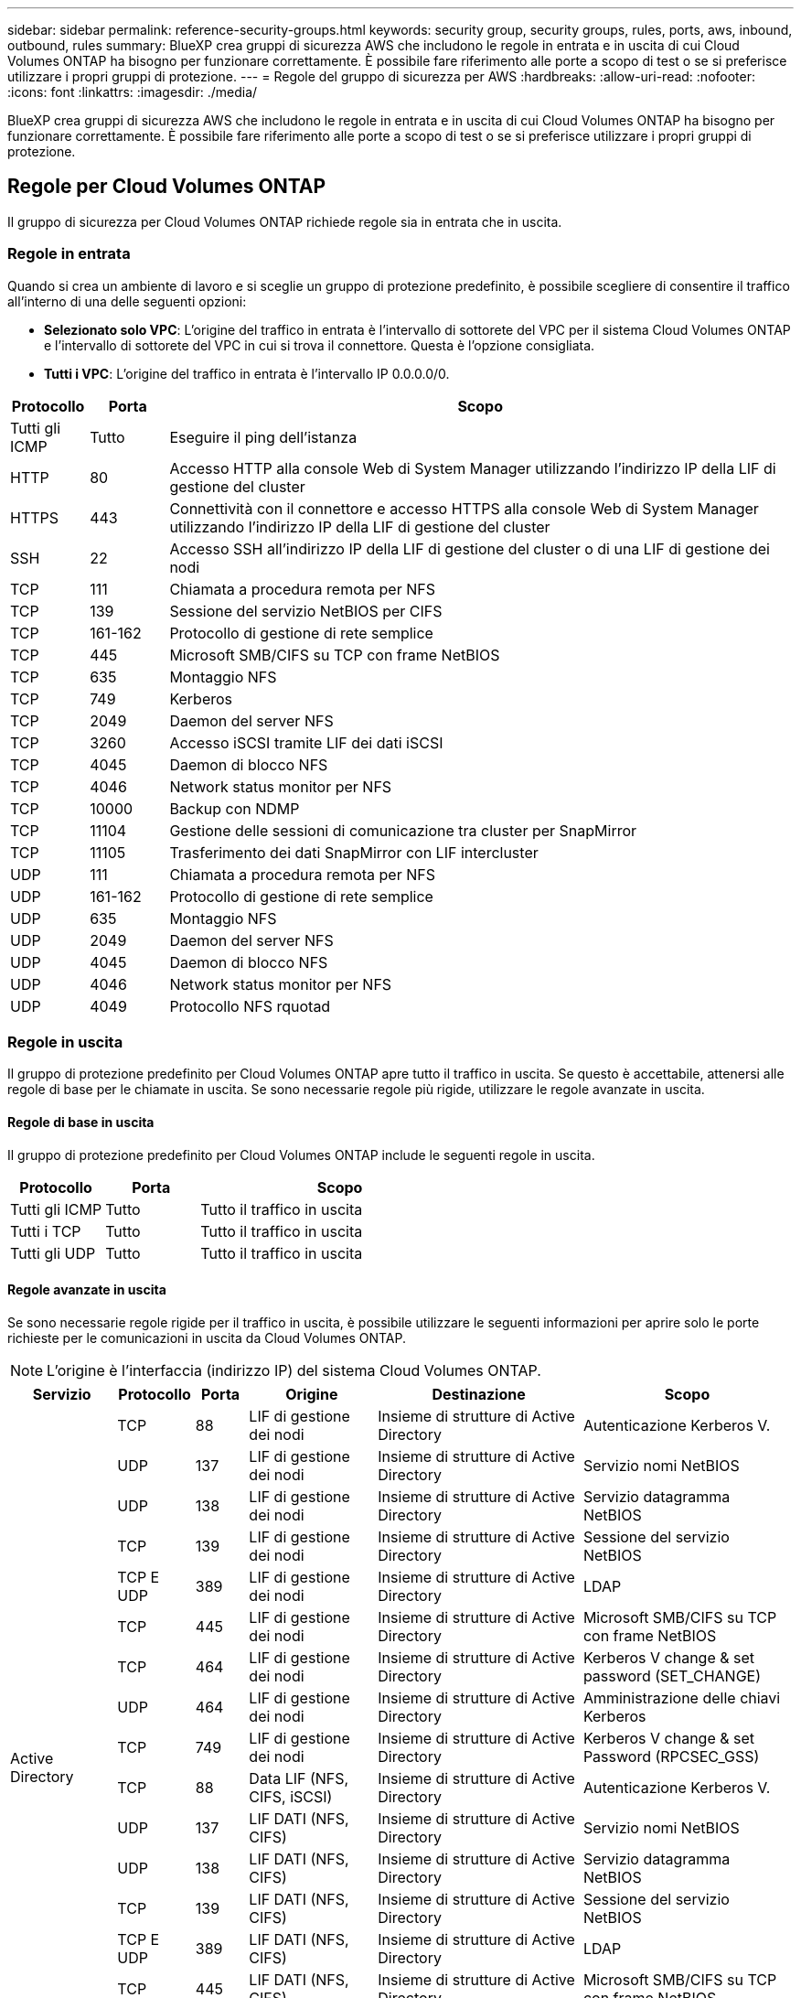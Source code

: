 ---
sidebar: sidebar 
permalink: reference-security-groups.html 
keywords: security group, security groups, rules, ports, aws, inbound, outbound, rules 
summary: BlueXP crea gruppi di sicurezza AWS che includono le regole in entrata e in uscita di cui Cloud Volumes ONTAP ha bisogno per funzionare correttamente. È possibile fare riferimento alle porte a scopo di test o se si preferisce utilizzare i propri gruppi di protezione. 
---
= Regole del gruppo di sicurezza per AWS
:hardbreaks:
:allow-uri-read: 
:nofooter: 
:icons: font
:linkattrs: 
:imagesdir: ./media/


[role="lead"]
BlueXP crea gruppi di sicurezza AWS che includono le regole in entrata e in uscita di cui Cloud Volumes ONTAP ha bisogno per funzionare correttamente. È possibile fare riferimento alle porte a scopo di test o se si preferisce utilizzare i propri gruppi di protezione.



== Regole per Cloud Volumes ONTAP

Il gruppo di sicurezza per Cloud Volumes ONTAP richiede regole sia in entrata che in uscita.



=== Regole in entrata

Quando si crea un ambiente di lavoro e si sceglie un gruppo di protezione predefinito, è possibile scegliere di consentire il traffico all'interno di una delle seguenti opzioni:

* *Selezionato solo VPC*: L'origine del traffico in entrata è l'intervallo di sottorete del VPC per il sistema Cloud Volumes ONTAP e l'intervallo di sottorete del VPC in cui si trova il connettore. Questa è l'opzione consigliata.
* *Tutti i VPC*: L'origine del traffico in entrata è l'intervallo IP 0.0.0.0/0.


[cols="10,10,80"]
|===
| Protocollo | Porta | Scopo 


| Tutti gli ICMP | Tutto | Eseguire il ping dell'istanza 


| HTTP | 80 | Accesso HTTP alla console Web di System Manager utilizzando l'indirizzo IP della LIF di gestione del cluster 


| HTTPS | 443 | Connettività con il connettore e accesso HTTPS alla console Web di System Manager utilizzando l'indirizzo IP della LIF di gestione del cluster 


| SSH | 22 | Accesso SSH all'indirizzo IP della LIF di gestione del cluster o di una LIF di gestione dei nodi 


| TCP | 111 | Chiamata a procedura remota per NFS 


| TCP | 139 | Sessione del servizio NetBIOS per CIFS 


| TCP | 161-162 | Protocollo di gestione di rete semplice 


| TCP | 445 | Microsoft SMB/CIFS su TCP con frame NetBIOS 


| TCP | 635 | Montaggio NFS 


| TCP | 749 | Kerberos 


| TCP | 2049 | Daemon del server NFS 


| TCP | 3260 | Accesso iSCSI tramite LIF dei dati iSCSI 


| TCP | 4045 | Daemon di blocco NFS 


| TCP | 4046 | Network status monitor per NFS 


| TCP | 10000 | Backup con NDMP 


| TCP | 11104 | Gestione delle sessioni di comunicazione tra cluster per SnapMirror 


| TCP | 11105 | Trasferimento dei dati SnapMirror con LIF intercluster 


| UDP | 111 | Chiamata a procedura remota per NFS 


| UDP | 161-162 | Protocollo di gestione di rete semplice 


| UDP | 635 | Montaggio NFS 


| UDP | 2049 | Daemon del server NFS 


| UDP | 4045 | Daemon di blocco NFS 


| UDP | 4046 | Network status monitor per NFS 


| UDP | 4049 | Protocollo NFS rquotad 
|===


=== Regole in uscita

Il gruppo di protezione predefinito per Cloud Volumes ONTAP apre tutto il traffico in uscita. Se questo è accettabile, attenersi alle regole di base per le chiamate in uscita. Se sono necessarie regole più rigide, utilizzare le regole avanzate in uscita.



==== Regole di base in uscita

Il gruppo di protezione predefinito per Cloud Volumes ONTAP include le seguenti regole in uscita.

[cols="20,20,60"]
|===
| Protocollo | Porta | Scopo 


| Tutti gli ICMP | Tutto | Tutto il traffico in uscita 


| Tutti i TCP | Tutto | Tutto il traffico in uscita 


| Tutti gli UDP | Tutto | Tutto il traffico in uscita 
|===


==== Regole avanzate in uscita

Se sono necessarie regole rigide per il traffico in uscita, è possibile utilizzare le seguenti informazioni per aprire solo le porte richieste per le comunicazioni in uscita da Cloud Volumes ONTAP.


NOTE: L'origine è l'interfaccia (indirizzo IP) del sistema Cloud Volumes ONTAP.

[cols="10,10,6,20,20,34"]
|===
| Servizio | Protocollo | Porta | Origine | Destinazione | Scopo 


.18+| Active Directory | TCP | 88 | LIF di gestione dei nodi | Insieme di strutture di Active Directory | Autenticazione Kerberos V. 


| UDP | 137 | LIF di gestione dei nodi | Insieme di strutture di Active Directory | Servizio nomi NetBIOS 


| UDP | 138 | LIF di gestione dei nodi | Insieme di strutture di Active Directory | Servizio datagramma NetBIOS 


| TCP | 139 | LIF di gestione dei nodi | Insieme di strutture di Active Directory | Sessione del servizio NetBIOS 


| TCP E UDP | 389 | LIF di gestione dei nodi | Insieme di strutture di Active Directory | LDAP 


| TCP | 445 | LIF di gestione dei nodi | Insieme di strutture di Active Directory | Microsoft SMB/CIFS su TCP con frame NetBIOS 


| TCP | 464 | LIF di gestione dei nodi | Insieme di strutture di Active Directory | Kerberos V change & set password (SET_CHANGE) 


| UDP | 464 | LIF di gestione dei nodi | Insieme di strutture di Active Directory | Amministrazione delle chiavi Kerberos 


| TCP | 749 | LIF di gestione dei nodi | Insieme di strutture di Active Directory | Kerberos V change & set Password (RPCSEC_GSS) 


| TCP | 88 | Data LIF (NFS, CIFS, iSCSI) | Insieme di strutture di Active Directory | Autenticazione Kerberos V. 


| UDP | 137 | LIF DATI (NFS, CIFS) | Insieme di strutture di Active Directory | Servizio nomi NetBIOS 


| UDP | 138 | LIF DATI (NFS, CIFS) | Insieme di strutture di Active Directory | Servizio datagramma NetBIOS 


| TCP | 139 | LIF DATI (NFS, CIFS) | Insieme di strutture di Active Directory | Sessione del servizio NetBIOS 


| TCP E UDP | 389 | LIF DATI (NFS, CIFS) | Insieme di strutture di Active Directory | LDAP 


| TCP | 445 | LIF DATI (NFS, CIFS) | Insieme di strutture di Active Directory | Microsoft SMB/CIFS su TCP con frame NetBIOS 


| TCP | 464 | LIF DATI (NFS, CIFS) | Insieme di strutture di Active Directory | Kerberos V change & set password (SET_CHANGE) 


| UDP | 464 | LIF DATI (NFS, CIFS) | Insieme di strutture di Active Directory | Amministrazione delle chiavi Kerberos 


| TCP | 749 | LIF DATI (NFS, CIFS) | Insieme di strutture di Active Directory | Kerberos V change & set password (RPCSEC_GSS) 


.3+| AutoSupport | HTTPS | 443 | LIF di gestione dei nodi | support.netapp.com | AutoSupport (HTTPS è l'impostazione predefinita) 


| HTTP | 80 | LIF di gestione dei nodi | support.netapp.com | AutoSupport (solo se il protocollo di trasporto viene modificato da HTTPS a HTTP) 


| TCP | 3128 | LIF di gestione dei nodi | Connettore | Invio di messaggi AutoSupport tramite un server proxy sul connettore, se non è disponibile una connessione Internet in uscita 


| Backup su S3 | TCP | 5010 | LIF intercluster | Endpoint di backup o endpoint di ripristino | Operazioni di backup e ripristino per la funzione Backup in S3 


.3+| Cluster | Tutto il traffico | Tutto il traffico | Tutte le LIF su un nodo | Tutte le LIF sull'altro nodo | Comunicazioni tra cluster (solo Cloud Volumes ONTAP ha) 


| TCP | 3000 | LIF di gestione dei nodi | MEDIATORE HA | Chiamate ZAPI (solo Cloud Volumes ONTAP ha) 


| ICMP | 1 | LIF di gestione dei nodi | MEDIATORE HA | Mantieni attivo (solo Cloud Volumes ONTAP ha) 


| Backup della configurazione | HTTP | 80 | LIF di gestione dei nodi | Http://<connector-IP-address>/occm/offboxconfig | Inviare i backup della configurazione al connettore. link:https://docs.netapp.com/us-en/ontap/system-admin/node-cluster-config-backed-up-automatically-concept.html["Informazioni sui file di backup della configurazione"^]. 


| DHCP | UDP | 68 | LIF di gestione dei nodi | DHCP | Client DHCP per la prima installazione 


| DHCPS | UDP | 67 | LIF di gestione dei nodi | DHCP | Server DHCP 


| DNS | UDP | 53 | LIF di gestione dei nodi e LIF dei dati (NFS, CIFS) | DNS | DNS 


| NDMP | TCP | 18600–18699 | LIF di gestione dei nodi | Server di destinazione | Copia NDMP 


| SMTP | TCP | 25 | LIF di gestione dei nodi | Server di posta | Gli avvisi SMTP possono essere utilizzati per AutoSupport 


.4+| SNMP | TCP | 161 | LIF di gestione dei nodi | Monitorare il server | Monitoraggio mediante trap SNMP 


| UDP | 161 | LIF di gestione dei nodi | Monitorare il server | Monitoraggio mediante trap SNMP 


| TCP | 162 | LIF di gestione dei nodi | Monitorare il server | Monitoraggio mediante trap SNMP 


| UDP | 162 | LIF di gestione dei nodi | Monitorare il server | Monitoraggio mediante trap SNMP 


.2+| SnapMirror | TCP | 11104 | LIF intercluster | ONTAP Intercluster LIF | Gestione delle sessioni di comunicazione tra cluster per SnapMirror 


| TCP | 11105 | LIF intercluster | ONTAP Intercluster LIF | Trasferimento dei dati SnapMirror 


| Syslog | UDP | 514 | LIF di gestione dei nodi | Server syslog | Messaggi di inoltro syslog 
|===


== Regole per il gruppo di sicurezza esterno del mediatore ha

Il gruppo di sicurezza esterno predefinito per il mediatore Cloud Volumes ONTAP ha include le seguenti regole in entrata e in uscita.



=== Regole in entrata

Il gruppo di sicurezza predefinito per il mediatore ha include la seguente regola inbound.

[cols="20,20,20,40"]
|===
| Protocollo | Porta | Origine | Scopo 


| TCP | 3000 | CIDR del connettore | Accesso API RESTful dal connettore 
|===


=== Regole in uscita

Il gruppo di sicurezza predefinito per il mediatore ha apre tutto il traffico in uscita. Se questo è accettabile, attenersi alle regole di base per le chiamate in uscita. Se sono necessarie regole più rigide, utilizzare le regole avanzate in uscita.



==== Regole di base in uscita

Il gruppo di protezione predefinito per il mediatore ha include le seguenti regole in uscita.

[cols="20,20,60"]
|===
| Protocollo | Porta | Scopo 


| Tutti i TCP | Tutto | Tutto il traffico in uscita 


| Tutti gli UDP | Tutto | Tutto il traffico in uscita 
|===


==== Regole avanzate in uscita

Se sono necessarie regole rigide per il traffico in uscita, è possibile utilizzare le seguenti informazioni per aprire solo le porte necessarie per la comunicazione in uscita dal mediatore ha.

[cols="10,10,30,40"]
|===
| Protocollo | Porta | Destinazione | Scopo 


| HTTP | 80 | Indirizzo IP del connettore sull'istanza AWS EC2 | Scarica gli aggiornamenti per il mediatore 


| HTTPS | 443 | ec2.amazonaws.com | Assistenza per il failover dello storage 


| UDP | 53 | ec2.amazonaws.com | Assistenza per il failover dello storage 
|===

NOTE: Anziché aprire le porte 443 e 53, è possibile creare un endpoint VPC di interfaccia dalla subnet di destinazione al servizio AWS EC2.



== Regole per il gruppo di sicurezza interno della configurazione ha

Il gruppo di protezione interno predefinito per una configurazione Cloud Volumes ONTAP ha include le seguenti regole. Questo gruppo di sicurezza consente la comunicazione tra i nodi ha e tra il mediatore e i nodi.

BlueXP crea sempre questo gruppo di protezione. Non hai la possibilità di utilizzare il tuo.



=== Regole in entrata

Il gruppo di sicurezza predefinito include le seguenti regole in entrata.

[cols="20,20,60"]
|===
| Protocollo | Porta | Scopo 


| Tutto il traffico | Tutto | Comunicazione tra il mediatore ha e i nodi ha 
|===


=== Regole in uscita

Il gruppo di protezione predefinito include le seguenti regole in uscita.

[cols="20,20,60"]
|===
| Protocollo | Porta | Scopo 


| Tutto il traffico | Tutto | Comunicazione tra il mediatore ha e i nodi ha 
|===


== Regole per il connettore

https://docs.netapp.com/us-en/bluexp-setup-admin/reference-ports-aws.html["Visualizzare le regole del gruppo di protezione per il connettore"^]
